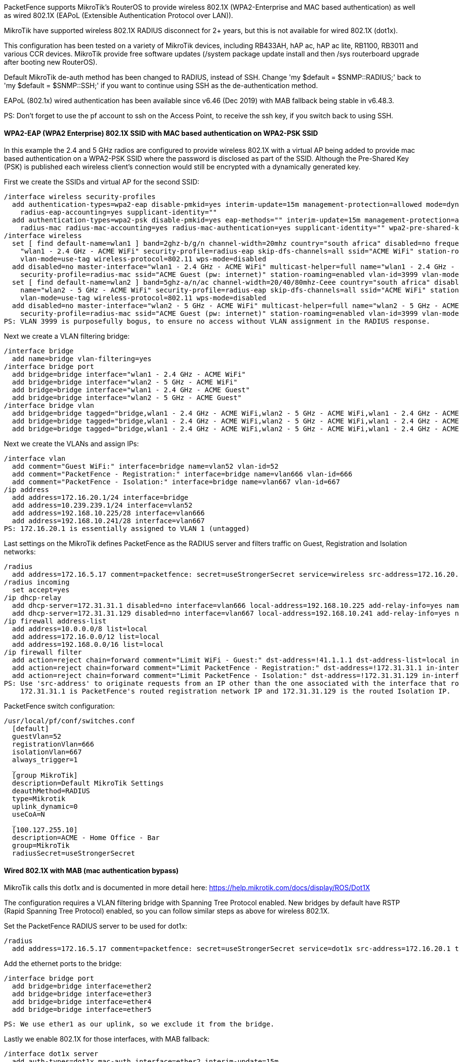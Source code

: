// to display images directly on GitHub
ifdef::env-github[]
:encoding: UTF-8
:lang: en
:doctype: book
:toc: left
:imagesdir: ../../images
endif::[]

////

    This file is part of the PacketFence project.

    See PacketFence_Network_Devices_Configuration_Guide.asciidoc
    for authors, copyright and license information.

////

  
//=== Mikrotik

PacketFence supports MikroTik's RouterOS to provide wireless 802.1X (WPA2-Enterprise and MAC based authentication) as well as wired 802.1X (EAPoL (Extensible 
Authentication Protocol over LAN)).

MikroTik have supported wireless 802.1X RADIUS disconnect for 2+ years, but this is not available for wired 802.1X (dot1x).

This configuration has been tested on a variety of MikroTik devices, including RB433AH, hAP ac, hAP ac lite, RB1100, RB3011 and various CCR devices. MikroTik
provide free software updates (/system package update install  and then /sys routerboard upgrade  after booting new RouterOS).

Default MikroTik de-auth method has been changed to RADIUS, instead of SSH. Change 'my $default = $SNMP::RADIUS;' back to 'my $default = $SNMP::SSH;' if you 
want to continue using SSH as the de-authentication method.

EAPoL (802.1x) wired authentication has been available since v6.46 (Dec 2019) with MAB fallback being stable in v6.48.3.

PS: Don't forget to use the pf account to ssh on the Access Point, to receive the ssh key, if you switch back to using SSH.

[float]
==== WPA2-EAP (WPA2 Enterprise) 802.1X SSID with MAC based authentication on WPA2-PSK SSID

In this example the 2.4 and 5 GHz radios are configured to provide wireless 802.1X with a virtual AP being added to provide mac based authentication
on a WPA2-PSK SSID where the password is disclosed as part of the SSID. Although the Pre-Shared Key (PSK) is published each wireless client's connection
would still be encrypted with a dynamically generated key.

First we create the SSIDs and virtual AP for the second SSID:

  /interface wireless security-profiles
    add authentication-types=wpa2-eap disable-pmkid=yes interim-update=15m management-protection=allowed mode=dynamic-keys name=radius-eap \
      radius-eap-accounting=yes supplicant-identity=""
    add authentication-types=wpa2-psk disable-pmkid=yes eap-methods="" interim-update=15m management-protection=allowed mode=dynamic-keys name=\
      radius-mac radius-mac-accounting=yes radius-mac-authentication=yes supplicant-identity="" wpa2-pre-shared-key="internet"
  /interface wireless
    set [ find default-name=wlan1 ] band=2ghz-b/g/n channel-width=20mhz country="south africa" disabled=no frequency=auto mode=ap-bridge name=\
      "wlan1 - 2.4 GHz - ACME WiFi" security-profile=radius-eap skip-dfs-channels=all ssid="ACME WiFi" station-roaming=enabled vlan-id=3999 \
      vlan-mode=use-tag wireless-protocol=802.11 wps-mode=disabled
    add disabled=no master-interface="wlan1 - 2.4 GHz - ACME WiFi" multicast-helper=full name="wlan1 - 2.4 GHz - ACME Guest" \
      security-profile=radius-mac ssid="ACME Guest (pw: internet)" station-roaming=enabled vlan-id=3999 vlan-mode=use-tag wps-mode=disabled
    set [ find default-name=wlan2 ] band=5ghz-a/n/ac channel-width=20/40/80mhz-Ceee country="south africa" disabled=no frequency=auto mode=ap-bridge \
      name="wlan2 - 5 GHz - ACME WiFi" security-profile=radius-eap skip-dfs-channels=all ssid="ACME WiFi" station-roaming=enabled vlan-id=3999 \
      vlan-mode=use-tag wireless-protocol=802.11 wps-mode=disabled
    add disabled=no master-interface="wlan2 - 5 GHz - ACME WiFi" multicast-helper=full name="wlan2 - 5 GHz - ACME Guest" \
      security-profile=radius-mac ssid="ACME Guest (pw: internet)" station-roaming=enabled vlan-id=3999 vlan-mode=use-tag wps-mode=disabled
  PS: VLAN 3999 is purposefully bogus, to ensure no access without VLAN assignment in the RADIUS response.

Next we create a VLAN filtering bridge:

  /interface bridge
    add name=bridge vlan-filtering=yes
  /interface bridge port
    add bridge=bridge interface="wlan1 - 2.4 GHz - ACME WiFi"
    add bridge=bridge interface="wlan2 - 5 GHz - ACME WiFi"
    add bridge=bridge interface="wlan1 - 2.4 GHz - ACME Guest"
    add bridge=bridge interface="wlan2 - 5 GHz - ACME Guest"
  /interface bridge vlan
    add bridge=bridge tagged="bridge,wlan1 - 2.4 GHz - ACME WiFi,wlan2 - 5 GHz - ACME WiFi,wlan1 - 2.4 GHz - ACME Guest,wlan2 - 5 GHz - ACME Guest" vlan-ids=52
    add bridge=bridge tagged="bridge,wlan1 - 2.4 GHz - ACME WiFi,wlan2 - 5 GHz - ACME WiFi,wlan1 - 2.4 GHz - ACME Guest,wlan2 - 5 GHz - ACME Guest" vlan-ids=666
    add bridge=bridge tagged="bridge,wlan1 - 2.4 GHz - ACME WiFi,wlan2 - 5 GHz - ACME WiFi,wlan1 - 2.4 GHz - ACME Guest,wlan2 - 5 GHz - ACME Guest" vlan-ids=667

Next we create the VLANs and assign IPs:

  /interface vlan
    add comment="Guest WiFi:" interface=bridge name=vlan52 vlan-id=52
    add comment="PacketFence - Registration:" interface=bridge name=vlan666 vlan-id=666
    add comment="PacketFence - Isolation:" interface=bridge name=vlan667 vlan-id=667
  /ip address
    add address=172.16.20.1/24 interface=bridge
    add address=10.239.239.1/24 interface=vlan52
    add address=192.168.10.225/28 interface=vlan666
    add address=192.168.10.241/28 interface=vlan667
  PS: 172.16.20.1 is essentially assigned to VLAN 1 (untagged)

Last settings on the MikroTik defines PacketFence as the RADIUS server and filters traffic on Guest, Registration and Isolation networks:

  /radius
    add address=172.16.5.17 comment=packetfence: secret=useStrongerSecret service=wireless src-address=172.16.20.1 timeout=1s
  /radius incoming
    set accept=yes
  /ip dhcp-relay
    add dhcp-server=172.31.31.1 disabled=no interface=vlan666 local-address=192.168.10.225 add-relay-info=yes name="PacketFence - Registration"
    add dhcp-server=172.31.31.129 disabled=no interface=vlan667 local-address=192.168.10.241 add-relay-info=yes name="PacketFence - Isolation"
  /ip firewall address-list
    add address=10.0.0.0/8 list=local
    add address=172.16.0.0/12 list=local
    add address=192.168.0.0/16 list=local
  /ip firewall filter
    add action=reject chain=forward comment="Limit WiFi - Guest:" dst-address=!41.1.1.1 dst-address-list=local in-interface=vlan52
    add action=reject chain=forward comment="Limit PacketFence - Registration:" dst-address=!172.31.31.1 in-interface=vlan666
    add action=reject chain=forward comment="Limit PacketFence - Isolation:" dst-address=!172.31.31.129 in-interface=vlan667
  PS: Use 'src-address' to originate requests from an IP other than the one associated with the interface that routes towards PacketFence.
      172.31.31.1 is PacketFence's routed registration network IP and 172.31.31.129 is the routed Isolation IP.

PacketFence switch configuration:

  /usr/local/pf/conf/switches.conf
    [default]
    guestVlan=52
    registrationVlan=666
    isolationVlan=667
    always_trigger=1
    _
    [group MikroTik]
    description=Default MikroTik Settings
    deauthMethod=RADIUS
    type=Mikrotik
    uplink_dynamic=0
    useCoA=N
    _
    [100.127.255.10]
    description=ACME - Home Office - Bar
    group=MikroTik
    radiusSecret=useStrongerSecret



==== Wired 802.1X with MAB (mac authentication bypass)

MikroTik calls this dot1x and is documented in more detail here:
  https://help.mikrotik.com/docs/display/ROS/Dot1X

The configuration requires a VLAN filtering bridge with Spanning Tree Protocol enabled. New bridges by default have RSTP (Rapid Spanning Tree Protocol) 
enabled, so you can follow similar steps as above for wireless 802.1X.

Set the PacketFence RADIUS server to be used for dot1x:

  /radius
    add address=172.16.5.17 comment=packetfence: secret=useStrongerSecret service=dot1x src-address=172.16.20.1 timeout=1s

Add the ethernet ports to the bridge:

  /interface bridge port
    add bridge=bridge interface=ether2
    add bridge=bridge interface=ether3
    add bridge=bridge interface=ether4
    add bridge=bridge interface=ether5

  PS: We use ether1 as our uplink, so we exclude it from the bridge.

Lastly we enable 802.1X for those interfaces, with MAB fallback:

  /interface dot1x server
    add auth-types=dot1x,mac-auth interface=ether2 interim-update=15m
    add auth-types=dot1x,mac-auth interface=ether3 interim-update=15m
    add auth-types=dot1x,mac-auth interface=ether4 interim-update=15m
    add auth-types=dot1x,mac-auth interface=ether5 interim-update=15m



==== Open SSID

In this setup we use the interface ether5 for the bridge (Trunk interface) and ether1 as the management interface.

Configure your access point with the following configuration:

  /interface wireless
  # managed by CAPsMAN
  # channel: 5180/20-Ce/an(17dBm), SSID: OPEN, local forwarding
  set [ find default-name=wlan1 ] band=5ghz-a/n channel-width=20/40mhz-Ce disabled=no l2mtu=1600 mode=ap-bridge ssid=MikroTik-05A64D
  /interface ethernet
  set [ find default-name=ether1 ] name=ether1-gateway
  set [ find default-name=ether2 ] name=ether2-master-local
  set [ find default-name=ether3 ] master-port=ether2-master-local name=ether3-slave-local
  set [ find default-name=ether4 ] master-port=ether2-master-local name=ether4-slave-local
  set [ find default-name=ether5 ] name=ether5-master-local
  /interface vlan
  add interface=BR-CAPS l2mtu=1594 name=default vlan-id=1
  add interface=BR-CAPS l2mtu=1594 name=isolation vlan-id=3
  add interface=BR-CAPS l2mtu=1594 name=registration vlan-id=2
  /caps-man datapath
  add bridge=BR-CAPS client-to-client-forwarding=yes local-forwarding=yes name=datapath1
  /caps-man interface
  # 
  add arp=enabled configuration.mode=ap configuration.ssid=OPEN datapath=datapath1 disabled=no l2mtu=1600 mac-address=\
      D4:CA:6D:05:A6:4D master-interface=none mtu=1500 name=cap1 radio-mac=D4:CA:6D:05:A6:4D
  /caps-man aaa
  set interim-update=5m
  /caps-man access-list
  add action=query-radius interface=cap1 radius-accounting=yes signal-range=-120..120 time=0s-1d,sun,mon,tue,wed,thu,fri,sat
  /caps-man manager
  set enabled=yes
  /interface bridge port
  add bridge=bridge-local interface=ether2-master-local
  add bridge=bridge-local interface=ether1-gateway
  add bridge=BR-CAPS interface=ether5-master-local
  /interface wireless cap
  set bridge=BR-CAPS discovery-interfaces=BR-CAPS enabled=yes interfaces=wlan1
  /ip accounting
  set enabled=yes
  /radius
  add address=192.168.1.5 secret=useStrongerSecret service=wireless
  /radius incoming
  set accept=yes

==== Webauth

You can use webauth (external captive portal) on Mikrotik APs. In order to do so, you will have to activate the hotspot feature in the AP configuration as well as modify the redirection template so that it points to PacketFence.

First, you must establish an FTP connection to your access point and replace the content of `hotspot/login.html` with the following:

  <html>
  <head><title>...</title></head>
  <body>
  $(if chap-id)
  <noscript>
  <center><b>JavaScript required. Enable JavaScript to continue.</b></center>
  </noscript>
  $(endif)
  <center>If you are not redirected in a few seconds, click 'continue' below<br>
  <form name="redirect" action="http://192.168.1.5/Mikrotik" method="get">
    <input type="hidden" name="mac" value="$(mac)">
    <input type="hidden" name="ip" value="$(ip)">
    <input type="hidden" name="username" value="$(username)">
    <input type="hidden" name="link-login" value="$(link-login)">
    <input type="hidden" name="link-orig" value="$(link-orig)">
    <input type="hidden" name="error" value="$(error)">
    <input type="hidden" name="chap-id" value="$(chap-id)">
    <input type="hidden" name="chap-challenge" value="$(chap-challenge)">
    <input type="hidden" name="link-login-only" value="$(link-login-only)">
    <input type="hidden" name="link-orig-esc" value="$(link-orig-esc)">
    <input type="hidden" name="mac-esc" value="$(mac-esc)">
    <input type="hidden" name="ap-id" value="AP_IP_ADDRESS_HERE">
    <input type="submit" value="continue">
  </form>
  <script language="JavaScript">
  <!--
     document.redirect.submit();
  //-->
  </script></center>
  </body>
  </html>

Next, in the `login.html` you have just uploaded, make sure you change `AP_IP_ADDRESS_HERE` by the management IP address of your access point and `192.168.1.5` by the IP address of your PacketFence captive portal.

Now, you must configure the hotspot feature on your AP. This configuration is done on top of an existing SSID you have previously configured which is on interface `wlan1`. Adjust the interface name if needed.

  /ip hotspot
  setup

  hotspot interface: wlan1

  local address of network: 10.5.50.1/24
  masquerade network: yes
  
Set pool for HotSpot addresses 

  address pool of network: 10.5.50.2-10.5.50.254

Select hotspot SSL certificate 

  select certificate: none

Select SMTP server 

  ip address of smtp server: 0.0.0.0
  
Setup DNS configuration 

  dns servers: 8.8.8.8
  
DNS name of local hotspot server 

  dns name: myhotspot
  
Create local hotspot user 

  name of local hotspot user: admin
  password for the user: 


Next, you need to allow access to the PacketFence portal in the hotspot access list. Change `192.168.1.5` with the IP address you pointed to in `login.html`

  /ip hotspot walled-garden
  add dst-host=192.168.1.5
  add src-address=192.168.1.5

  /ip hotspot walled-garden ip
  add action=accept disabled=no dst-host=192.168.1.5
  add action=accept disabled=no src-address=192.168.1.5

Now, you will also need to configure the hotspot to point to your PacketFence RADIUS server:

  /radius
  add address=192.168.1.5 secret=useStrongerSecret service=hotspot

  /ip hotspot profile
  add hotspot-address=10.5.50.1 name=hsprof1 use-radius=yes

Next, you need to configure PacketFence to use webauth for this Access Point using the following `switches.conf` configuration. Change `AP_IP_ADDRESS_HERE` by the IP address you've put in login.html.

  [AP_IP_ADDRESS_HERE]
  VlanMap=Y
  RoleMap=N
  mode=production
  ExternalPortalEnforcement=Y
  type=Mikrotik
  radiusSecret=useStrongerSecret
  registrationVlan=-1
